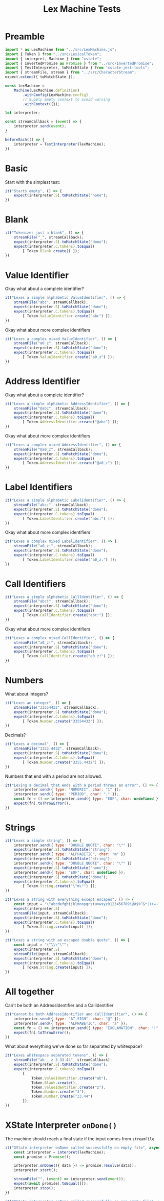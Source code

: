 #+TITLE: Lex Machine Tests
#+PROPERTY: header-args :comments both :tangle ../test/LexMachine.test.js

* Preamble

#+begin_src js
import * as LexMachine from "../src/LexMachine.js";
import { Token } from "../src/LexicalToken";
import { interpret, Machine } from "xstate";
import { InvertedPromise as Promise } from "../src/InvertedPromise";
import { TestInterpreter, toMatchState } from "xstate-jest-tools";
import { streamFile, stream } from "../src/CharacterStream";
expect.extend({ toMatchState });

const lexMachine =
    Machine(LexMachine.definition)
        .withConfig(LexMachine.config)
        // Supply empty context to avoid warning
        .withContext({});

let interpreter;

const streamCallback = (event) => {
    interpreter.send(event);
}

beforeEach(() => {
    interpreter = TestInterpreter(lexMachine);
})
#+end_src

* Basic
Start with the simplest test:

#+begin_src js
it("Starts empty", () => {
    expect(interpreter.S).toMatchState("none");
})
#+end_src

* Blank

#+begin_src js
it("Tokenizes just a blank", () => {
    streamFile("_", streamCallback);
    expect(interpreter.S).toMatchState("done");
    expect(interpreter.C.tokens).toEqual(
        [ Token.Blank.create() ]);
})
#+end_src

* Value Identifier

Okay what about a complete identifier?

#+begin_src js
it("Lexes a simple alphabetic ValueIdentifier", () => {
    streamFile("abc", streamCallback);
    expect(interpreter.S).toMatchState("done");
    expect(interpreter.C.tokens).toEqual(
        [ Token.ValueIdentifier.create("abc") ]);
})
#+end_src

Okay what about more complex identifiers

#+begin_src js
it("Lexes a complex mixed ValueIdentifier", () => {
    streamFile("a0_z", streamCallback);
    expect(interpreter.S).toMatchState("done");
    expect(interpreter.C.tokens).toEqual(
        [ Token.ValueIdentifier.create("a0_z") ]);
})
#+end_src

* Address Identifier

Okay what about a complete identifier?

#+begin_src js
it("Lexes a simple alphabetic AddressIdentifier", () => {
    streamFile("@abc", streamCallback);
    expect(interpreter.S).toMatchState("done");
    expect(interpreter.C.tokens).toEqual(
        [ Token.AddressIdentifier.create("@abc") ]);
})
#+end_src

Okay what about more complex identifiers

#+begin_src js
it("Lexes a complex mixed AddressIdentifier", () => {
    streamFile("@a0_z", streamCallback);
    expect(interpreter.S).toMatchState("done");
    expect(interpreter.C.tokens).toEqual(
        [ Token.AddressIdentifier.create("@a0_z") ]);
})
#+end_src

* Label Identifiers

#+begin_src js
it("Lexes a simple alphabetic LabelIdentifier", () => {
    streamFile("abc:", streamCallback);
    expect(interpreter.S).toMatchState("done");
    expect(interpreter.C.tokens).toEqual(
        [ Token.LabelIdentifier.create("abc:") ]);
})
#+end_src

Okay what about more complex identifiers

#+begin_src js
it("Lexes a complex mixed LabelIdentifier", () => {
    streamFile("a0_z:", streamCallback);
    expect(interpreter.S).toMatchState("done");
    expect(interpreter.C.tokens).toEqual(
        [ Token.LabelIdentifier.create("a0_z:") ]);
})
#+end_src

* Call Identifiers

#+begin_src js
it("Lexes a simple alphabetic CallIdentifier", () => {
    streamFile("abc!", streamCallback);
    expect(interpreter.S).toMatchState("done");
    expect(interpreter.C.tokens).toEqual(
        [ Token.CallIdentifier.create("abc!") ]);
})
#+end_src

Okay what about more complex identifiers

#+begin_src js
it("Lexes a complex mixed CallIdentifier", () => {
    streamFile("a0_z!", streamCallback);
    expect(interpreter.S).toMatchState("done");
    expect(interpreter.C.tokens).toEqual(
        [ Token.CallIdentifier.create("a0_z!") ]);
})
#+end_src

* Numbers
What about integers?

#+begin_src js
it("Lexes an integer", () => {
    streamFile("33554432", streamCallback);
    expect(interpreter.S).toMatchState("done");
    expect(interpreter.C.tokens).toEqual(
        [ Token.Number.create("33554432") ]);
})
#+end_src

Decimals?

#+begin_src js
it("Lexes a decimal", () => {
    streamFile("3355.4432", streamCallback);
    expect(interpreter.S).toMatchState("done");
    expect(interpreter.C.tokens).toEqual(
        [ Token.Number.create("3355.4432") ]);
})
#+end_src

Numbers that end with a period are not allowed.

#+begin_src js
it("Lexing a decimal that ends with a period throws an error", () => {
    interpreter.send({ type: "NUMERIC", char: "1" });
    interpreter.send({ type: "PERIOD", char: "." });
    const fn = () => interpreter.send({ type: "EOF", char: undefined });
    expect(fn).toThrowError();
})
#+end_src

* Strings

#+begin_src js
it("Lexes a simple string", () => {
    interpreter.send({ type: "DOUBLE_QUOTE", char: "\"" })
    expect(interpreter.S).toMatchState("string");
    interpreter.send({ type: "ALPHABETIC", char: "m" })
    expect(interpreter.S).toMatchState("string");
    interpreter.send({ type: "DOUBLE_QUOTE", char: "\"" })
    expect(interpreter.S).toMatchState("none");
    interpreter.send({ type: "EOF", char: undefined });
    expect(interpreter.S).toMatchState("done");
    expect(interpreter.C.tokens).toEqual(
        [ Token.String.create("\"m\"") ]);
})
#+end_src

#+begin_src js
it("Lexes a string with everything except escapes", () => {
    const input = "\"abcdefghijklmnopqrstuvwxyz0123456789!@#$%^&*()+=~`<>,.[]{}|-_'?/\"";
    expect(interpreter.S)
    streamFile(input, streamCallback);
    expect(interpreter.S).toMatchState("done");
    expect(interpreter.C.tokens).toEqual(
        [ Token.String.create(input) ]);
})
#+end_src

#+begin_src js
it("Lexes a string with an escaped double quote", () => {
    const input = "\"\\\"\"";
    expect(interpreter.S)
    streamFile(input, streamCallback);
    expect(interpreter.S).toMatchState("done");
    expect(interpreter.C.tokens).toEqual(
        [ Token.String.create(input) ]);
})
#+end_src

* All together

Can't be both an AddressIdentifier and a CallIdentifier

#+begin_src js
it("Cannot be both AddressIdentifier and CallIdentifier", () => {
    interpreter.send({ type: "AT_SIGN", char: "@" });
    interpreter.send({ type: "ALPHABETIC", char: "a" });
    const fn = () => interpreter.send({ type: "EXCLAMATION", char: "!" });
    expect(fn).toThrowError();
})
#+end_src

What about everything we've done so far separated by whitespace?

#+begin_src js
it("Lexes whitespace separated tokens", () => {
    streamFile("ab _ z 3 33.44", streamCallback);
    expect(interpreter.S).toMatchState("done");
    expect(interpreter.C.tokens).toEqual(
        [
            Token.ValueIdentifier.create("ab"),
            Token.Blank.create(),
            Token.ValueIdentifier.create("z"),
            Token.Number.create("3"),
            Token.Number.create("33.44")
        ]);
})
#+end_src

* XState Interpreter =onDone()=

The machine should reach a final state if the input comes from =streamFile=.

#+begin_src js
it("XState interpreter onDone called successfully on empty file", async () => {
    const interpreter = interpret(lexMachine);
    const promise = Promise();

    interpreter.onDone(({ data }) => promise.resolve(data));
    interpreter.start();

    streamFile("", (event) => interpreter.send(event));
    expect(await promise).toEqual([]);
    interpreter.stop();
})
#+end_src

#+begin_src js
it("XState interpreter onDone called successfully on non-empty file", async () => {
    const interpreter = interpret(lexMachine);
    const promise = Promise();

    interpreter.onDone(({ data }) => promise.resolve(data));
    interpreter.start();

    streamFile("3", (event) => interpreter.send(event));
    expect(await promise).toEqual([Token.Number.create("3")]);
    interpreter.stop();
})
#+end_src
